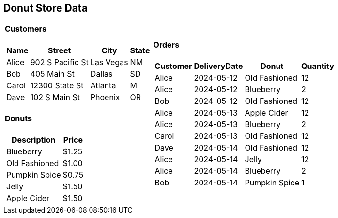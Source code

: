 [.text-center]
== Donut Store Data

[%autowidth]
[frame=none]
[grid=none]
[cols="a,a"]
|===
|
==== Customers
[%autowidth]
!===
!Name !Street !City !State

!Alice
!902 S Pacific St
!Las Vegas
!NM

!Bob
!405 Main St
!Dallas
!SD

!Carol
!12300 State St
!Atlanta
!MI

!Dave
!102 S Main St
!Phoenix
!OR
!===

==== Donuts
[%autowidth]
[cols="1,>1"]
!===
!Description!Price

!Blueberry
!$1.25
!Old Fashioned
!$1.00
!Pumpkin Spice
!$0.75
!Jelly
!$1.50
!Apple Cider
!$1.50

!===
|

==== Orders
[%autowidth]
[cols="1,>1,1,>1"]
!===
!Customer !DeliveryDate !Donut !Quantity

!Alice
!2024-05-12
!Old Fashioned
!12

!Alice
!2024-05-12
!Blueberry
!2

!Bob
!2024-05-12
!Old Fashioned
!12

!Alice
!2024-05-13
!Apple Cider
!12

!Alice
!2024-05-13
!Blueberry
!2

!Carol
!2024-05-13
!Old Fashioned
!12

!Dave
!2024-05-14
!Old Fashioned
!12

!Alice
!2024-05-14
!Jelly
!12

!Alice
!2024-05-14
!Blueberry
!2

!Bob
!2024-05-14
!Pumpkin Spice
!1
!===

|===
